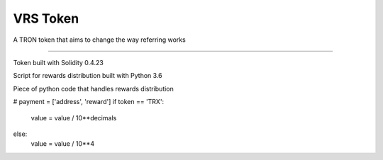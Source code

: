===================
VRS Token
===================

A TRON token that aims to change the way referring works

.. image:: https://img.shields.io/github/issues/kironos/VRSToken.svg
    :target: https://github.com/kironos/VRSToken/issues
.. image:: https://img.shields.io/github/issues-pr/kironos/VRSToken.svg
    :target: https://github.com/kironos/VRSToken/pulls
.. image:: https://img.shields.io/badge/solidity-0.4.23-blue
.. image:: https://img.shields.io/badge/python-3.6-blue

------------

Token built with Solidity 0.4.23

Script for rewards distribution built with Python 3.6

Piece of python code that handles rewards distribution

.. code-block:: python
# payment = ['address', 'reward']
if token == 'TRX':
    value = value / 10**decimals
else:
    value = value / 10**4
..
